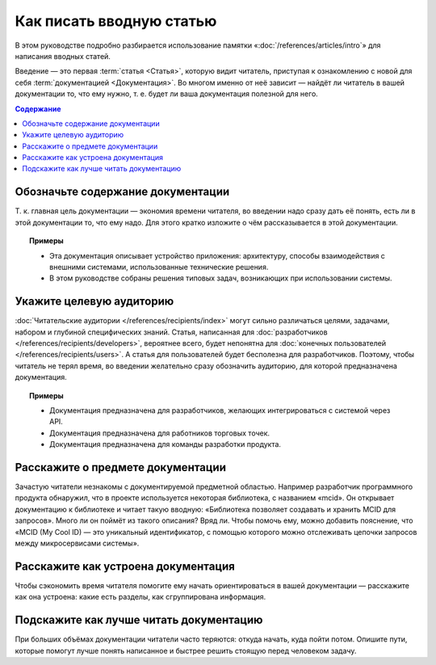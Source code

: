 Как писать вводную статью
=========================

.. index::
   Введение

В этом руководстве подробно разбирается использование памятки «:doc:`/references/articles/intro`»
для написания вводных статей.

Введение — это первая :term:`статья <Статья>`, которую видит читатель, приступая к ознакомлению с
новой для себя :term:`документацией <Документация>`. Во многом именно от неё зависит — найдёт ли
читатель в вашей документации то, что ему нужно, т. е. будет ли ваша документация полезной для него.

.. contents:: Содержание
   :local:
   :depth: 2
   :backlinks: none

Обозначьте содержание документации
----------------------------------

Т. к. главная цель документации — экономия времени читателя, во введении надо сразу дать её понять,
есть ли в этой документации то, что ему надо. Для этого кратко изложите о чём рассказывается в этой
документации.

.. topic:: Примеры

   * Эта документация описывает устройство приложения: архитектуру, способы взаимодействия с
     внешними системами, использованные технические решения.
   * В этом руководстве собраны решения типовых задач, возникающих при использовании системы.

Укажите целевую аудиторию
-------------------------

:doc:`Читательские аудитории </references/recipients/index>` могут сильно различаться целями,
задачами, набором и глубиной специфических знаний. Статья, написанная для
:doc:`разработчиков </references/recipients/developers>`, вероятнее всего, будет непонятна для
:doc:`конечных пользователей </references/recipients/users>`. А статья для пользователей будет
бесполезна для разработчиков. Поэтому, чтобы читатель не терял время, во введении желательно сразу
обозначить аудиторию, для которой предназначена документация.

.. topic:: Примеры

   * Документация предназначена для разработчиков, желающих интегрироваться с системой через API.
   * Документация предназначена для работников торговых точек.
   * Документация предназначена для команды разработки продукта.

Расскажите о предмете документации
----------------------------------

Зачастую читатели незнакомы с документируемой предметной областью. Например разработчик программного
продукта обнаружил, что в проекте используется некоторая библиотека, с названием «mcid». Он
открывает документацию к библиотеке и читает такую вводную: «Библиотека позволяет создавать и
хранить MCID для запросов». Много ли он поймёт из такого описания? Вряд ли. Чтобы помочь ему, можно
добавить пояснение, что «MCID (My Cool ID) — это уникальный идентификатор, с помощью которого можно
отслеживать цепочки запросов между микросервисами системы».

Расскажите как устроена документация
------------------------------------

Чтобы сэкономить время читателя помогите ему начать ориентироваться в вашей документации —
расскажите как она устроена: какие есть разделы, как сгруппирована информация.

Подскажите как лучше читать документацию
----------------------------------------

При больших объёмах документации читатели часто теряются: откуда начать, куда пойти потом. Опишите
пути, которые помогут лучше понять написанное и быстрее решить стоящую перед человеком задачу.
